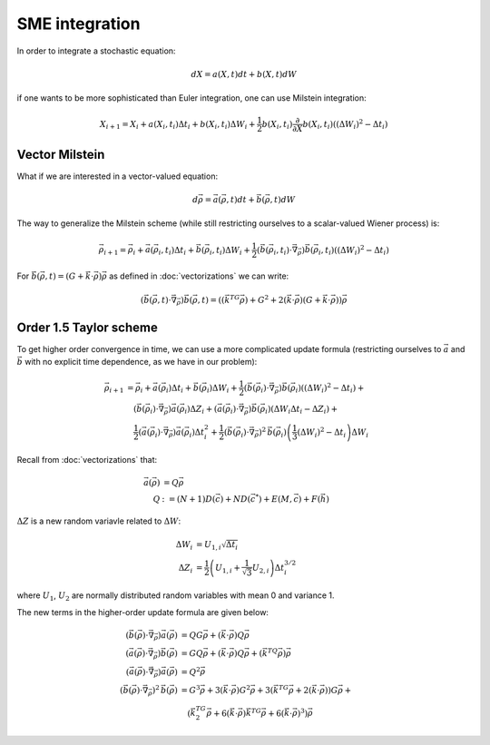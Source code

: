 .. Discussion of stochastic integration considerations

SME integration
===============

In order to integrate a stochastic equation:

.. math::

   dX=a(X,t)dt+b(X,t)dW

if one wants to be more sophisticated than Euler integration, one can use
Milstein integration:

.. math::

   X_{i+1}=X_i+a(X_i,t_i)\Delta t_i+b(X_i,t_i)\Delta W_i+
   \frac{1}{2}b(X_i,t_i)\frac{\partial}{\partial X}b(X_i,t_i)\left(
   (\Delta W_i)^2-\Delta t_i\right)

Vector Milstein
---------------

What if we are interested in a vector-valued equation:

.. math::

   d\vec{\rho}=\vec{a}(\vec{\rho},t)dt+\vec{b}(\vec{\rho},t)dW

The way to generalize the Milstein scheme (while still restricting ourselves to
a scalar-valued Wiener process) is:

.. math::

   \vec{\rho}_{i+1}=\vec{\rho}_i+\vec{a}(\vec{\rho}_i,t_i)\Delta t_i+
   \vec{b}(\vec{\rho}_i,t_i)\Delta W_i+
   \frac{1}{2}\left(\vec{b}(\vec{\rho}_i,t_i)\cdot\vec{\nabla}_{\vec{\rho}}
   \right)\vec{b}(\vec{\rho}_i,t_i)\left((\Delta W_i)^2-\Delta t_i\right)

For
:math:`\vec{b}(\vec{\rho},t)=(G+\vec{k}\cdot\vec{\rho})\vec{\rho}` as defined in
:doc:`vectorizations` we can write:

.. math::

   \left(\vec{b}(\vec{\rho},t)\cdot\vec{\nabla}_{\vec{\rho}}\right)
   \vec{b}(\vec{\rho},t)=\left(\left(\vec{k}^TG\vec{\rho}\right)+G^2+
   2(\vec{k}\cdot\vec{\rho})\left(G+
   \vec{k}\cdot\vec{\rho}\right)\right)\vec{\rho}

Order 1.5 Taylor scheme
-----------------------

To get higher order convergence in time, we can use a more complicated update
formula (restricting ourselves to :math:`\vec{a}` and :math:`\vec{b}` with no
explicit time dependence, as we have in our problem):

.. math::

   \begin{align}
   \vec{\rho}_{i+1}&=\vec{\rho}_i+\vec{a}(\vec{\rho}_i)\Delta t_i+
   \vec{b}(\vec{\rho}_i)\Delta W_i+
   \frac{1}{2}\left(\vec{b}(\vec{\rho}_i)\cdot\vec{\nabla}_{\vec{\rho}}
   \right)\vec{b}(\vec{\rho}_i)\left((\Delta W_i)^2-\Delta t_i\right)+ \\
   &\quad\left(\vec{b}(\vec{\rho}_i)\cdot\vec{\nabla}_{\vec{\rho}}
   \right)\vec{a}(\vec{\rho}_i)\Delta Z_i+\left(\vec{a}(\vec{\rho}_i)\cdot
   \vec{\nabla}_{\vec{\rho}}\right)\vec{b}(\vec{\rho}_i)\left(
   \Delta W_i\Delta t_i-\Delta Z_i\right)+ \\
   &\quad\frac{1}{2}\left(\vec{a}(\vec{\rho}_i)\cdot\vec{\nabla}_{\vec{\rho}}
   \right)\vec{a}(\vec{\rho}_i)\Delta t_i^2+\frac{1}{2}\left(
   \vec{b}(\vec{\rho}_i)\cdot\vec{\nabla}_{\vec{\rho}}
   \right)^2\,\vec{b}(\vec{\rho}_i)\left(\frac{1}{3}(\Delta W_i)^2-
   \Delta t_i\right)\Delta W_i
   \end{align}

Recall from :doc:`vectorizations` that:

.. math::

   \begin{align}
   \vec{a}(\vec{\rho})&=Q\vec{\rho} \\
   Q&:=(N+1)D(\vec{c})+ND(\vec{c}^*)+E(M,\vec{c})+F(\vec{h})
   \end{align}

:math:`\Delta Z` is a new random variavle related to :math:`\Delta W`:

.. math::

   \begin{align}
   \Delta W_i&=U_{1,i}\sqrt{\Delta t_i} \\
   \Delta Z_i&=\frac{1}{2}\left(U_{1,i}+\frac{1}{\sqrt{3}}U_{2,i}\right)
   \Delta t_i^{3/2}
   \end{align}

where :math:`U_1`, :math:`U_2` are normally distributed random variables with
mean 0 and variance 1.

The new terms in the higher-order update formula are given below:

.. math::

   \begin{align}
   \left(\vec{b}(\vec{\rho})\cdot\vec{\nabla}_{\vec{\rho}}\right)\vec{a}(
   \vec{\rho})&=QG\vec{\rho}+(\vec{k}\cdot\vec{\rho})Q\vec{\rho} \\
   \left(\vec{a}(\vec{\rho})\cdot\vec{\nabla}_{\vec{\rho}}\right)\vec{b}(
   \vec{\rho})&=GQ\vec{\rho}+(\vec{k}\cdot\vec{\rho})Q\vec{\rho}+\left(
   \vec{k}^TQ\vec{\rho}\right)\vec{\rho} \\
   \left(\vec{a}(\vec{\rho})\cdot\vec{\nabla}_{\vec{\rho}}\right)\vec{a}(
   \vec{\rho})&=Q^2\vec{\rho} \\
   \left(\vec{b}(\vec{\rho})\cdot\vec{\nabla}_{\vec{\rho}}\right)^2\,\vec{b}(
   \vec{\rho})&=G^3\vec{\rho}+3(\vec{k}\cdot\vec{\rho})G^2\vec{\rho}+
   3\left(\vec{k}^TG\vec{\rho}+2(\vec{k}\cdot\vec{\rho})\right)G\vec{\rho}+ \\
   &\quad\left(\vec{k}^TG^2\vec{\rho}+6(\vec{k}\cdot\vec{\rho})
   \vec{k}^TG\vec{\rho}+6(\vec{k}\cdot\vec{\rho})^3\right)\vec{\rho}
   \end{align}
